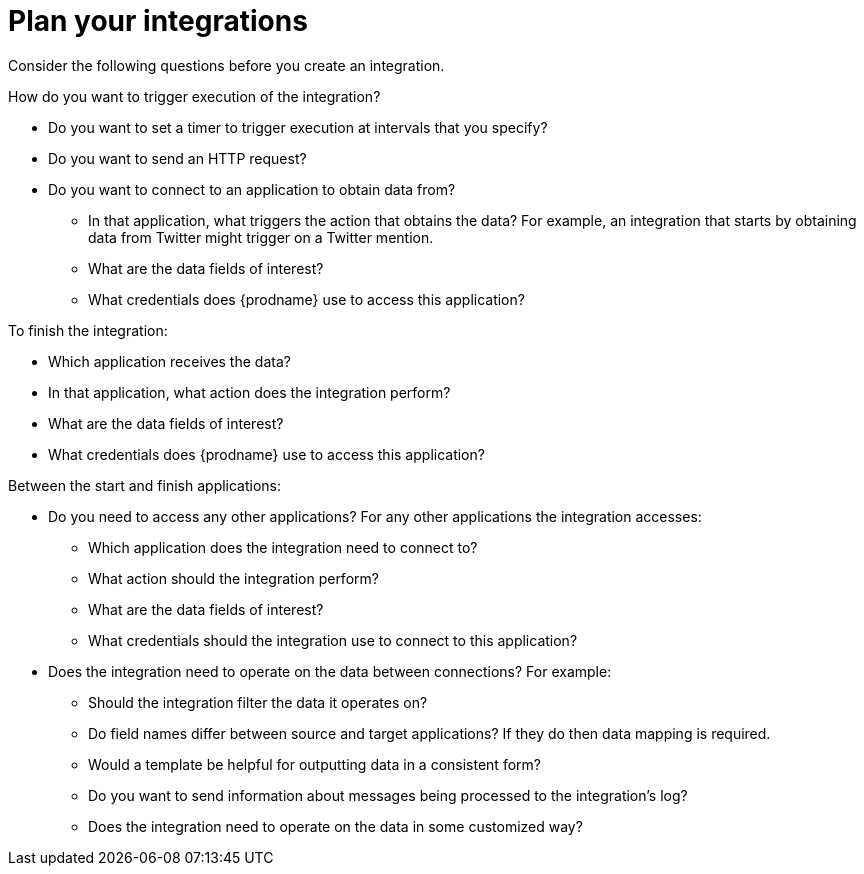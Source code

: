 // This module is included in the following assemblies:
// as_how-to-get-ready.adoc

[id='plan_{context}']
= Plan your integrations

Consider the following questions before you create an integration.

How do you want to trigger execution of the integration?

* Do you want to set a timer to trigger execution at intervals that you
specify?
* Do you want to send an HTTP request?
* Do you want to connect to an application to obtain data from?
** In that application, what triggers the action that obtains the data?
For example, an integration that starts by obtaining data from
Twitter might trigger on a Twitter mention.
** What are the data fields of interest?
** What credentials does {prodname} use to access this application?

To finish the integration:

* Which application receives the data?
* In that application, what action does the integration perform?
* What are the data fields of interest?
* What credentials does {prodname} use to access this application?

Between the start and finish applications:

* Do you need to access any other applications? For any other
applications the integration accesses:
+
** Which application does the integration need to connect to?
** What action should the integration perform?
** What are the data fields of interest?
** What credentials should the integration use to connect to this application?

* Does the integration need to operate on the data between connections?
For example:
+
** Should the integration filter the data it operates on?
** Do field names differ between source and target applications? If they
do then data mapping is required.
** Would a template be helpful for outputting data in a consistent form?
** Do you want to send information about messages being processed to the
integration's log?
** Does the integration need to operate on the data in some customized way?
